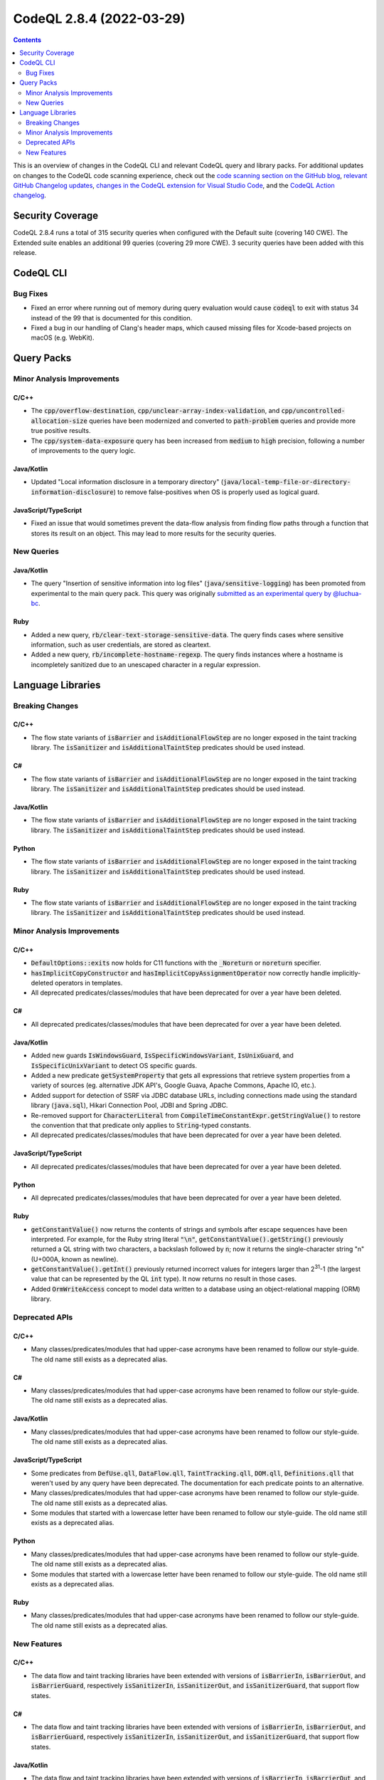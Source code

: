 .. _codeql-cli-2.8.4:

=========================
CodeQL 2.8.4 (2022-03-29)
=========================

.. contents:: Contents
   :depth: 2
   :local:
   :backlinks: none

This is an overview of changes in the CodeQL CLI and relevant CodeQL query and library packs. For additional updates on changes to the CodeQL code scanning experience, check out the `code scanning section on the GitHub blog <https://github.blog/tag/code-scanning/>`__, `relevant GitHub Changelog updates <https://github.blog/changelog/label/application-security/>`__, `changes in the CodeQL extension for Visual Studio Code <https://marketplace.visualstudio.com/items/GitHub.vscode-codeql/changelog>`__, and the `CodeQL Action changelog <https://github.com/github/codeql-action/blob/main/CHANGELOG.md>`__.

Security Coverage
-----------------

CodeQL 2.8.4 runs a total of 315 security queries when configured with the Default suite (covering 140 CWE). The Extended suite enables an additional 99 queries (covering 29 more CWE). 3 security queries have been added with this release.

CodeQL CLI
----------

Bug Fixes
~~~~~~~~~

*   Fixed an error where running out of memory during query evaluation would cause :code:`codeql` to exit with status 34 instead of the 99 that is documented for this condition.
    
*   Fixed a bug in our handling of Clang's header maps, which caused missing files for Xcode-based projects on macOS (e.g. WebKit).

Query Packs
-----------

Minor Analysis Improvements
~~~~~~~~~~~~~~~~~~~~~~~~~~~

C/C++
"""""

*   The :code:`cpp/overflow-destination`, :code:`cpp/unclear-array-index-validation`, and :code:`cpp/uncontrolled-allocation-size` queries have been modernized and converted to :code:`path-problem` queries and provide more true positive results.
*   The :code:`cpp/system-data-exposure` query has been increased from :code:`medium` to :code:`high` precision, following a number of improvements to the query logic.

Java/Kotlin
"""""""""""

*   Updated "Local information disclosure in a temporary directory" (:code:`java/local-temp-file-or-directory-information-disclosure`) to remove false-positives when OS is properly used as logical guard.

JavaScript/TypeScript
"""""""""""""""""""""

*   Fixed an issue that would sometimes prevent the data-flow analysis from finding flow paths through a function that stores its result on an object.
    This may lead to more results for the security queries.

New Queries
~~~~~~~~~~~

Java/Kotlin
"""""""""""

*   The query "Insertion of sensitive information into log files" (:code:`java/sensitive-logging`) has been promoted from experimental to the main query pack. This query was originally `submitted as an experimental query by @luchua-bc <https://github.com/github/codeql/pull/3090>`__.

Ruby
""""

*   Added a new query, :code:`rb/clear-text-storage-sensitive-data`. The query finds cases where sensitive information, such as user credentials, are stored as cleartext.
*   Added a new query, :code:`rb/incomplete-hostname-regexp`. The query finds instances where a hostname is incompletely sanitized due to an unescaped character in a regular expression.

Language Libraries
------------------

Breaking Changes
~~~~~~~~~~~~~~~~

C/C++
"""""

*   The flow state variants of :code:`isBarrier` and :code:`isAdditionalFlowStep` are no longer exposed in the taint tracking library. The :code:`isSanitizer` and :code:`isAdditionalTaintStep` predicates should be used instead.

C#
""

*   The flow state variants of :code:`isBarrier` and :code:`isAdditionalFlowStep` are no longer exposed in the taint tracking library. The :code:`isSanitizer` and :code:`isAdditionalTaintStep` predicates should be used instead.

Java/Kotlin
"""""""""""

*   The flow state variants of :code:`isBarrier` and :code:`isAdditionalFlowStep` are no longer exposed in the taint tracking library. The :code:`isSanitizer` and :code:`isAdditionalTaintStep` predicates should be used instead.

Python
""""""

*   The flow state variants of :code:`isBarrier` and :code:`isAdditionalFlowStep` are no longer exposed in the taint tracking library. The :code:`isSanitizer` and :code:`isAdditionalTaintStep` predicates should be used instead.

Ruby
""""

*   The flow state variants of :code:`isBarrier` and :code:`isAdditionalFlowStep` are no longer exposed in the taint tracking library. The :code:`isSanitizer` and :code:`isAdditionalTaintStep` predicates should be used instead.

Minor Analysis Improvements
~~~~~~~~~~~~~~~~~~~~~~~~~~~

C/C++
"""""

*   :code:`DefaultOptions::exits` now holds for C11 functions with the :code:`_Noreturn` or :code:`noreturn` specifier.
*   :code:`hasImplicitCopyConstructor` and :code:`hasImplicitCopyAssignmentOperator` now correctly handle implicitly-deleted operators in templates.
*   All deprecated predicates/classes/modules that have been deprecated for over a year have been deleted.

C#
""

*   All deprecated predicates/classes/modules that have been deprecated for over a year have been deleted.

Java/Kotlin
"""""""""""

*   Added new guards :code:`IsWindowsGuard`, :code:`IsSpecificWindowsVariant`, :code:`IsUnixGuard`, and :code:`IsSpecificUnixVariant` to detect OS specific guards.
*   Added a new predicate :code:`getSystemProperty` that gets all expressions that retrieve system properties from a variety of sources (eg. alternative JDK API's, Google Guava, Apache Commons, Apache IO, etc.).
*   Added support for detection of SSRF via JDBC database URLs, including connections made using the standard library (:code:`java.sql`), Hikari Connection Pool, JDBI and Spring JDBC.
*   Re-removed support for :code:`CharacterLiteral` from :code:`CompileTimeConstantExpr.getStringValue()` to restore the convention that that predicate only applies to :code:`String`\ -typed constants.
*   All deprecated predicates/classes/modules that have been deprecated for over a year have been deleted.

JavaScript/TypeScript
"""""""""""""""""""""

*   All deprecated predicates/classes/modules that have been deprecated for over a year have been deleted.

Python
""""""

*   All deprecated predicates/classes/modules that have been deprecated for over a year have been deleted.

Ruby
""""

*   :code:`getConstantValue()` now returns the contents of strings and symbols after escape sequences have been interpreted. For example, for the Ruby string literal :code:`"\n"`, :code:`getConstantValue().getString()` previously returned a QL string with two characters, a backslash followed by :code:`n`\ ; now it returns the single-character string "\n" (U+000A, known as newline).
*   :code:`getConstantValue().getInt()` previously returned incorrect values for integers larger than 2\ :sup:`31`-1 (the largest value that can be represented by the QL :code:`int` type). It now returns no result in those cases.
*   Added :code:`OrmWriteAccess` concept to model data written to a database using an object-relational mapping (ORM) library.

Deprecated APIs
~~~~~~~~~~~~~~~

C/C++
"""""

*   Many classes/predicates/modules that had upper-case acronyms have been renamed to follow our style-guide.
    The old name still exists as a deprecated alias.

C#
""

*   Many classes/predicates/modules that had upper-case acronyms have been renamed to follow our style-guide.
    The old name still exists as a deprecated alias.

Java/Kotlin
"""""""""""

*   Many classes/predicates/modules that had upper-case acronyms have been renamed to follow our style-guide.
    The old name still exists as a deprecated alias.

JavaScript/TypeScript
"""""""""""""""""""""

*   Some predicates from :code:`DefUse.qll`, :code:`DataFlow.qll`, :code:`TaintTracking.qll`, :code:`DOM.qll`, :code:`Definitions.qll` that weren't used by any query have been deprecated.
    The documentation for each predicate points to an alternative.
*   Many classes/predicates/modules that had upper-case acronyms have been renamed to follow our style-guide.
    The old name still exists as a deprecated alias.
*   Some modules that started with a lowercase letter have been renamed to follow our style-guide.
    The old name still exists as a deprecated alias.

Python
""""""

*   Many classes/predicates/modules that had upper-case acronyms have been renamed to follow our style-guide.
    The old name still exists as a deprecated alias.
*   Some modules that started with a lowercase letter have been renamed to follow our style-guide.
    The old name still exists as a deprecated alias.

Ruby
""""

*   Many classes/predicates/modules that had upper-case acronyms have been renamed to follow our style-guide.
    The old name still exists as a deprecated alias.

New Features
~~~~~~~~~~~~

C/C++
"""""

*   The data flow and taint tracking libraries have been extended with versions of :code:`isBarrierIn`, :code:`isBarrierOut`, and :code:`isBarrierGuard`, respectively :code:`isSanitizerIn`, :code:`isSanitizerOut`, and :code:`isSanitizerGuard`, that support flow states.

C#
""

*   The data flow and taint tracking libraries have been extended with versions of :code:`isBarrierIn`, :code:`isBarrierOut`, and :code:`isBarrierGuard`, respectively :code:`isSanitizerIn`, :code:`isSanitizerOut`, and :code:`isSanitizerGuard`, that support flow states.

Java/Kotlin
"""""""""""

*   The data flow and taint tracking libraries have been extended with versions of :code:`isBarrierIn`, :code:`isBarrierOut`, and :code:`isBarrierGuard`, respectively :code:`isSanitizerIn`, :code:`isSanitizerOut`, and :code:`isSanitizerGuard`, that support flow states.

Python
""""""

*   The data flow and taint tracking libraries have been extended with versions of :code:`isBarrierIn`, :code:`isBarrierOut`, and :code:`isBarrierGuard`, respectively :code:`isSanitizerIn`, :code:`isSanitizerOut`, and :code:`isSanitizerGuard`, that support flow states.

Ruby
""""

*   The data flow and taint tracking libraries have been extended with versions of :code:`isBarrierIn`, :code:`isBarrierOut`, and :code:`isBarrierGuard`, respectively :code:`isSanitizerIn`, :code:`isSanitizerOut`, and :code:`isSanitizerGuard`, that support flow states.
